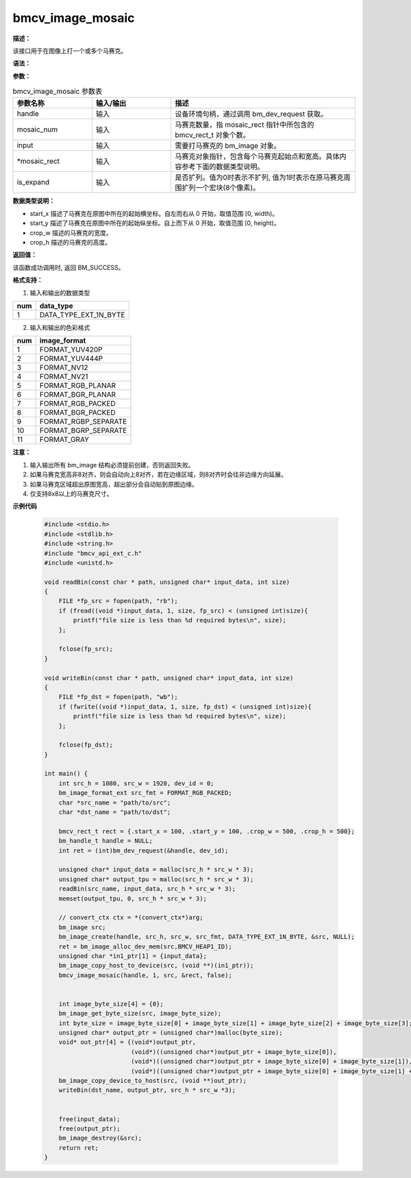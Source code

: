 bmcv_image_mosaic
-----------------

**描述：**

该接口用于在图像上打一个或多个马赛克。

**语法：**

.. code-block:: cpp
    :linenos:
    :lineno-start: 1
    :force:

    bm_status_t bmcv_image_mosaic(
                bm_handle_t handle,
                int mosaic_num,
                bm_image input,
                bmcv_rect_t * mosaic_rect,
                int is_expand)

**参数：**

.. list-table:: bmcv_image_mosaic 参数表
    :widths: 15 15 35

    * - **参数名称**
      - **输入/输出**
      - **描述**
    * - handle
      - 输入
      - 设备环境句柄，通过调用 bm_dev_request 获取。
    * - mosaic_num
      - 输入
      - 马赛克数量，指 mosaic_rect 指针中所包含的 bmcv_rect_t 对象个数。
    * - input
      - 输入
      - 需要打马赛克的 bm_image 对象。
    * - \*mosaic_rect
      - 输入
      - 马赛克对象指针，包含每个马赛克起始点和宽高。具体内容参考下面的数据类型说明。
    * - is_expand
      - 输入
      - 是否扩列。值为0时表示不扩列, 值为1时表示在原马赛克周围扩列一个宏块(8个像素)。

**数据类型说明：**

.. code-block:: cpp
    :linenos:
    :lineno-start: 1
    :force:

    typedef struct bmcv_rect {
        int start_x;
        int start_y;
        int crop_w;
        int crop_h;
    } bmcv_rect_t;

* start_x 描述了马赛克在原图中所在的起始横坐标。自左而右从 0 开始，取值范围 [0, width)。
* start_y 描述了马赛克在原图中所在的起始纵坐标。自上而下从 0 开始，取值范围 [0, height)。
* crop_w 描述的马赛克的宽度。
* crop_h 描述的马赛克的高度。

**返回值：**

该函数成功调用时, 返回 BM_SUCCESS。

**格式支持：**

1. 输入和输出的数据类型

+-----+-------------------------------+
| num | data_type                     |
+=====+===============================+
|  1  | DATA_TYPE_EXT_1N_BYTE         |
+-----+-------------------------------+

2. 输入和输出的色彩格式

+-----+-------------------------------+
| num | image_format                  |
+=====+===============================+
|  1  | FORMAT_YUV420P                |
+-----+-------------------------------+
|  2  | FORMAT_YUV444P                |
+-----+-------------------------------+
|  3  | FORMAT_NV12                   |
+-----+-------------------------------+
|  4  | FORMAT_NV21                   |
+-----+-------------------------------+
|  5  | FORMAT_RGB_PLANAR             |
+-----+-------------------------------+
|  6  | FORMAT_BGR_PLANAR             |
+-----+-------------------------------+
|  7  | FORMAT_RGB_PACKED             |
+-----+-------------------------------+
|  8  | FORMAT_BGR_PACKED             |
+-----+-------------------------------+
|  9  | FORMAT_RGBP_SEPARATE          |
+-----+-------------------------------+
|  10 | FORMAT_BGRP_SEPARATE          |
+-----+-------------------------------+
|  11 | FORMAT_GRAY                   |
+-----+-------------------------------+

**注意：**

1. 输入输出所有 bm_image 结构必须提前创建，否则返回失败。
#. 如果马赛克宽高非8对齐，则会自动向上8对齐，若在边缘区域，则8对齐时会往非边缘方向延展。
#. 如果马赛克区域超出原图宽高，超出部分会自动贴到原图边缘。
#. 仅支持8x8以上的马赛克尺寸。


**示例代码**

    .. code-block:: c

      #include <stdio.h>
      #include <stdlib.h>
      #include <string.h>
      #include "bmcv_api_ext_c.h"
      #include <unistd.h>

      void readBin(const char * path, unsigned char* input_data, int size)
      {
          FILE *fp_src = fopen(path, "rb");
          if (fread((void *)input_data, 1, size, fp_src) < (unsigned int)size){
              printf("file size is less than %d required bytes\n", size);
          };

          fclose(fp_src);
      }

      void writeBin(const char * path, unsigned char* input_data, int size)
      {
          FILE *fp_dst = fopen(path, "wb");
          if (fwrite((void *)input_data, 1, size, fp_dst) < (unsigned int)size){
              printf("file size is less than %d required bytes\n", size);
          };

          fclose(fp_dst);
      }

      int main() {
          int src_h = 1080, src_w = 1920, dev_id = 0;
          bm_image_format_ext src_fmt = FORMAT_RGB_PACKED;
          char *src_name = "path/to/src";
          char *dst_name = "path/to/dst";

          bmcv_rect_t rect = {.start_x = 100, .start_y = 100, .crop_w = 500, .crop_h = 500};
          bm_handle_t handle = NULL;
          int ret = (int)bm_dev_request(&handle, dev_id);

          unsigned char* input_data = malloc(src_h * src_w * 3);
          unsigned char* output_tpu = malloc(src_h * src_w * 3);
          readBin(src_name, input_data, src_h * src_w * 3);
          memset(output_tpu, 0, src_h * src_w * 3);

          // convert_ctx ctx = *(convert_ctx*)arg;
          bm_image src;
          bm_image_create(handle, src_h, src_w, src_fmt, DATA_TYPE_EXT_1N_BYTE, &src, NULL);
          ret = bm_image_alloc_dev_mem(src,BMCV_HEAP1_ID);
          unsigned char *in1_ptr[1] = {input_data};
          bm_image_copy_host_to_device(src, (void **)(in1_ptr));
          bmcv_image_mosaic(handle, 1, src, &rect, false);


          int image_byte_size[4] = {0};
          bm_image_get_byte_size(src, image_byte_size);
          int byte_size = image_byte_size[0] + image_byte_size[1] + image_byte_size[2] + image_byte_size[3];
          unsigned char* output_ptr = (unsigned char*)malloc(byte_size);
          void* out_ptr[4] = {(void*)output_ptr,
                              (void*)((unsigned char*)output_ptr + image_byte_size[0]),
                              (void*)((unsigned char*)output_ptr + image_byte_size[0] + image_byte_size[1]),
                              (void*)((unsigned char*)output_ptr + image_byte_size[0] + image_byte_size[1] + image_byte_size[2])};
          bm_image_copy_device_to_host(src, (void **)out_ptr);
          writeBin(dst_name, output_ptr, src_h * src_w *3);


          free(input_data);
          free(output_ptr);
          bm_image_destroy(&src);
          return ret;
      }